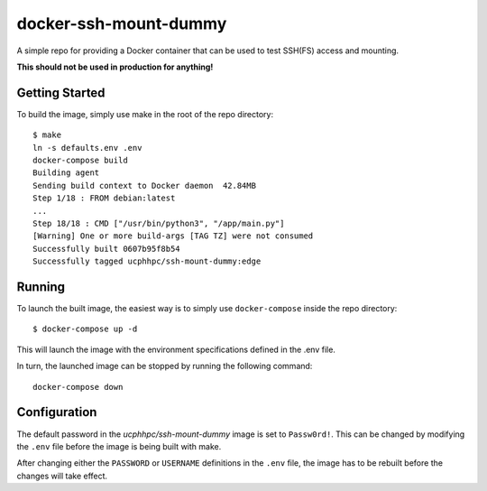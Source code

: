 ======================
docker-ssh-mount-dummy
======================

A simple repo for providing a Docker container that can be used to test SSH(FS) access and mounting.

**This should not be used in production for anything!**

---------------
Getting Started
---------------

To build the image, simply use make in the root of the repo directory::

    $ make
    ln -s defaults.env .env
    docker-compose build 
    Building agent
    Sending build context to Docker daemon  42.84MB
    Step 1/18 : FROM debian:latest
    ...
    Step 18/18 : CMD ["/usr/bin/python3", "/app/main.py"]
    [Warning] One or more build-args [TAG TZ] were not consumed
    Successfully built 0607b95f8b54
    Successfully tagged ucphhpc/ssh-mount-dummy:edge

-------
Running
-------

To launch the built image, the easiest way is to simply use ``docker-compose`` inside the repo directory::

    $ docker-compose up -d

This will launch the image with the environment specifications defined in the .env file.

In turn, the launched image can be stopped by running the following command::

    docker-compose down

-------------
Configuration
-------------

The default password in the `ucphhpc/ssh-mount-dummy` image is set to ``Passw0rd!``.
This can be changed by modifying the ``.env`` file before the image is being built with make.

After changing either the ``PASSWORD`` or ``USERNAME`` definitions in the ``.env`` file, the image has to be rebuilt before the changes
will take effect.
